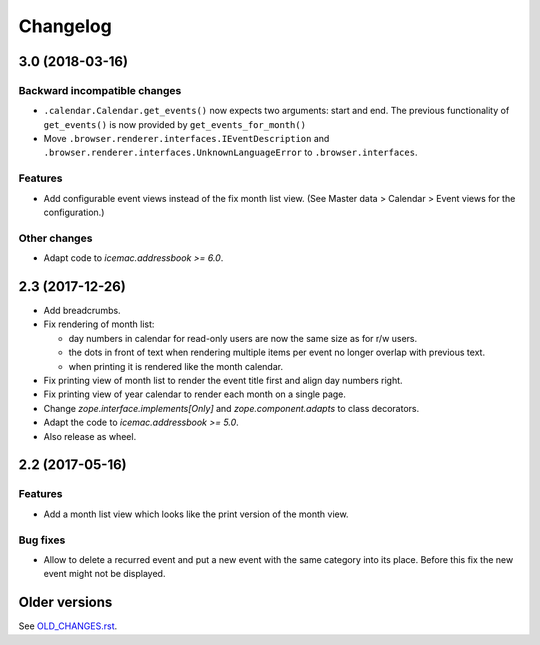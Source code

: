 ===========
 Changelog
===========

3.0 (2018-03-16)
================

Backward incompatible changes
-----------------------------

- ``.calendar.Calendar.get_events()`` now expects two arguments: start and end.
  The previous functionality of ``get_events()`` is now provided by
  ``get_events_for_month()``

- Move ``.browser.renderer.interfaces.IEventDescription`` and
  ``.browser.renderer.interfaces.UnknownLanguageError`` to
  ``.browser.interfaces``.

Features
--------

- Add configurable event views instead of the fix month list view.
  (See Master data > Calendar > Event views for the configuration.)


Other changes
-------------

- Adapt code to `icemac.addressbook >= 6.0`.


2.3 (2017-12-26)
================

- Add breadcrumbs.

- Fix rendering of month list:

  + day numbers in calendar for read-only users are now the same size as for
    r/w users.

  + the dots in front of text when rendering multiple items per event no longer
    overlap with previous text.

  + when printing it is rendered like the month calendar.

- Fix printing view of month list to render the event title first and align
  day numbers right.

- Fix printing view of year calendar to render each month on a single page.

- Change `zope.interface.implements[Only]` and `zope.component.adapts` to
  class decorators.

- Adapt the code to `icemac.addressbook >= 5.0`.

- Also release as wheel.

2.2 (2017-05-16)
================

Features
--------

- Add a month list view which looks like the print version of the month view.

Bug fixes
---------

- Allow to delete a recurred event and put a new event with the same category
  into its place. Before this fix the new event might not be displayed.


Older versions
==============

See `OLD_CHANGES.rst`_.

.. _`OLD_CHANGES.rst` : https://bitbucket.org/icemac/icemac.ab.calendar/raw/tip/OLD_CHANGES.rst
